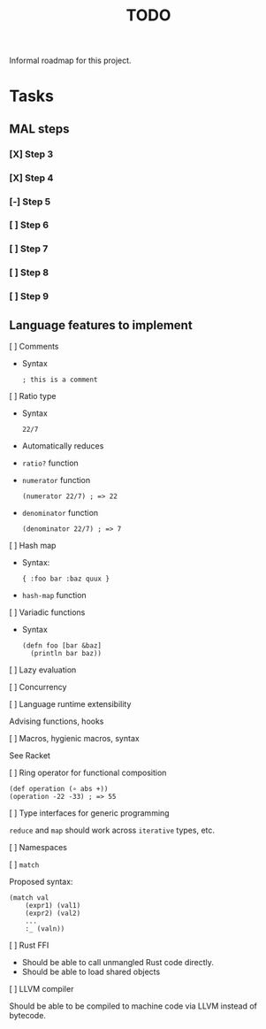 #+TITLE: TODO

Informal roadmap for this project.

* Tasks
** MAL steps
*** [X] Step 3
*** [X] Step 4
*** [-] Step 5
*** [ ] Step 6
*** [ ] Step 7
*** [ ] Step 8
*** [ ] Step 9
** Language features to implement
**** [ ] Comments
- Syntax
  #+begin_src
  ; this is a comment
  #+end_src
**** [ ] Ratio type
- Syntax
  #+begin_src
  22/7
  #+end_src
- Automatically reduces
- =ratio?= function
- =numerator= function
  #+begin_src
  (numerator 22/7) ; => 22
  #+end_src
- =denominator= function
  #+begin_src
  (denominator 22/7) ; => 7
  #+end_src
**** [ ] Hash map
- Syntax:
  #+begin_src
  { :foo bar :baz quux }
  #+end_src
- =hash-map= function
**** [ ] Variadic functions
- Syntax
  #+begin_src
  (defn foo [bar &baz]
    (println bar baz))
  #+end_src
**** [ ] Lazy evaluation
**** [ ] Concurrency
**** [ ] Language runtime extensibility
Advising functions, hooks
**** [ ] Macros, hygienic macros, syntax
See Racket
**** [ ] Ring operator for functional composition
#+begin_src
(def operation (∘ abs +))
(operation -22 -33) ; => 55
#+end_src
**** [ ] Type interfaces for generic programming
=reduce= and =map= should work across =iterative= types, etc.
**** [ ] Namespaces
**** [ ] =match=
Proposed syntax:
#+begin_src
(match val
    (expr1) (val1)
    (expr2) (val2)
    ...
    :_ (valn))
#+end_src
**** [ ] Rust FFI
- Should be able to call unmangled Rust code directly.
- Should be able to load shared objects
**** [ ] LLVM compiler
Should be able to be compiled to machine code via LLVM instead of bytecode.